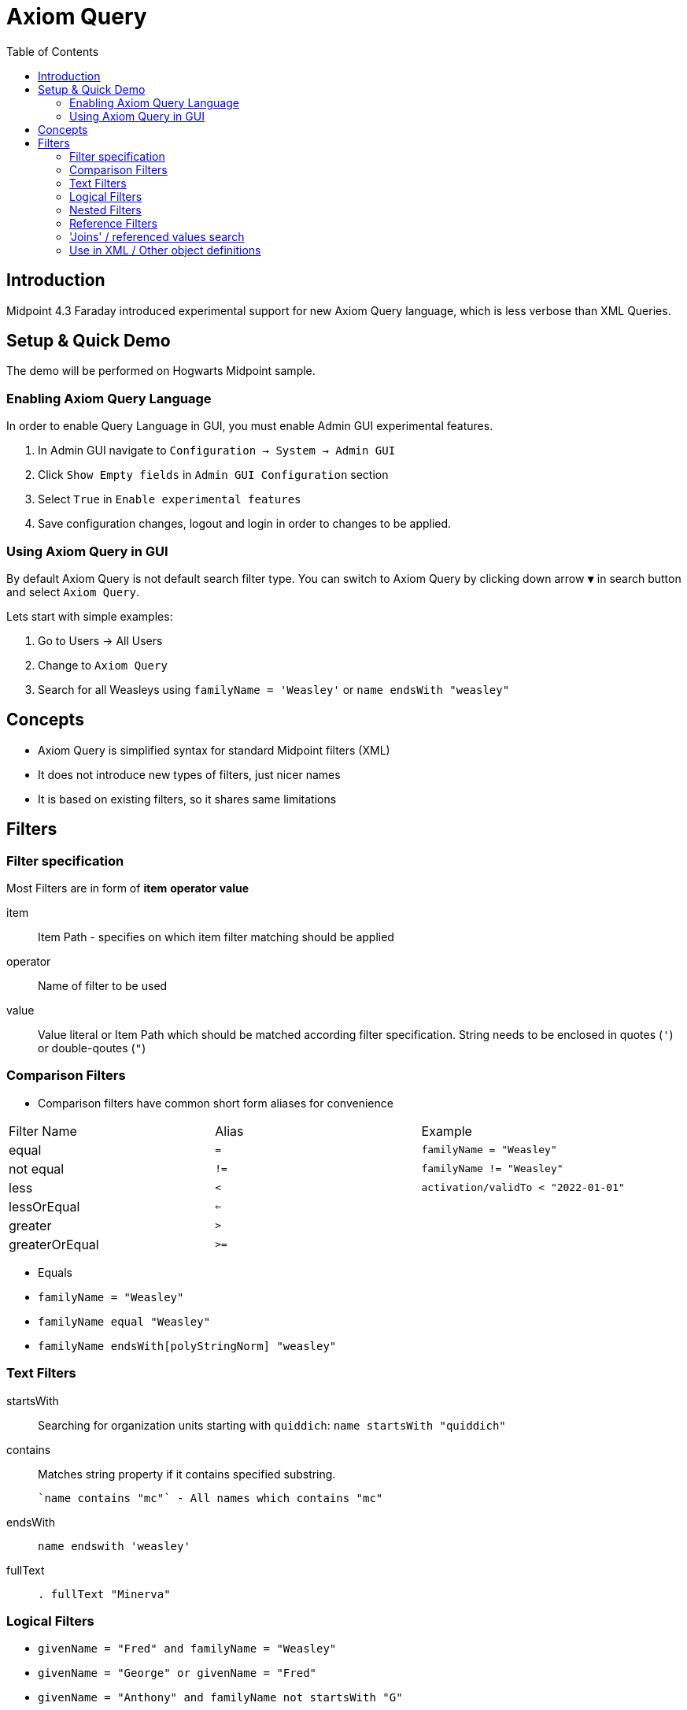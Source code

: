 = Axiom Query
:toc:
:page-visibility: hidden
:page-obsolete: true
:page-replaced-by: midpoint/guides/search-with-axiom-examples/

== Introduction

Midpoint 4.3 Faraday introduced experimental support for new Axiom Query language,
which is less verbose than XML Queries.


== Setup & Quick Demo

The demo will be performed on Hogwarts Midpoint sample.

=== Enabling Axiom Query Language

In order to enable Query Language in GUI, you must enable Admin GUI experimental
features.

1. In Admin GUI navigate to `Configuration -> System -> Admin GUI`
2. Click `Show Empty fields` in `Admin GUI Configuration` section
3. Select `True` in `Enable experimental features`
4. Save configuration changes, logout and login in order to changes to be applied.


=== Using Axiom Query in GUI

By default Axiom Query is not default search filter type. You can switch to Axiom Query
 by clicking down arrow `▼` in search button and select `Axiom Query`.

Lets start with simple examples:

1. Go to Users -> All Users
2. Change to `Axiom Query`
3. Search for all Weasleys using `familyName = 'Weasley'` or `name endsWith "weasley"`



== Concepts

* Axiom Query is simplified syntax for standard Midpoint filters (XML)
* It does not introduce new types of filters, just nicer names
* It is based on existing filters, so it shares same limitations

== Filters

=== Filter specification

Most Filters are in form of **item** **operator** **value**

item::
  Item Path - specifies on which item filter matching should be applied
operator::
  Name of filter to be used
value::
  Value literal or Item Path which should be matched according filter specification.
  String needs to be enclosed in quotes (`'`) or double-qoutes (`"`)

=== Comparison Filters


* Comparison filters have common short form aliases for convenience

[cols=[,a,a]]
|===
| Filter Name | Alias | Example
| equal | `=` | `familyName = "Weasley"`
| not equal | `!=` | `familyName != "Weasley"`
| less | `<` | `activation/validTo < "2022-01-01"`
| lessOrEqual | `<=` |
| greater | `>` |
| greaterOrEqual | `>=` |
|===



* Equals
    * `familyName = "Weasley"`
    * `familyName equal "Weasley"`
    * `familyName endsWith[polyStringNorm] "weasley"`


=== Text Filters

startsWith::
  Searching for organization units starting with `quiddich`: `name startsWith "quiddich"`
contains::
  Matches string property if it contains specified substring.

  `name contains "mc"` - All names which contains "mc"
endsWith::
  `name endswith 'weasley'`
fullText::
  `. fullText "Minerva"`

=== Logical Filters

* `givenName = "Fred" and familyName = "Weasley"`
* `givenName = "George" or givenName = "Fred"`
* `givenName = "Anthony" and familyName not startsWith "G"`


=== Nested Filters


=== Reference Filters

inOrg::

. inOrg "00000000-team-0org-0000-111111111111"


assignment/targetRef/@/name = "quiddich-griffindor"




assignment/targetRef/@ matches (name startsWith "quiddich" and name endsWith "griffindor")


==== Nested Filters

`assignment/targetRef matches (relation = manager)`

==== Advanced Examples & Use

=== 'Joins' / referenced values search

Midpoint supports filtering also on properties of referenced objects
(for repository based searchs) and it is possible to use this feature from Axiom Query.


.Search for all Weasleys, who are in Griffindor Quiddich Team
----
familyName = "Weasley" and assignment/targetRef/@/name = "quiddich-griffindor"
----

=== Use in XML / Other object definitions

